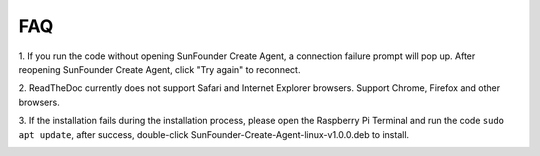 FAQ 
=============


1. If you run the code without opening SunFounder Create Agent, 
a connection failure prompt will pop up. After reopening SunFounder Create Agent, 
click \"Try again\" to reconnect.

.. image:: media/image39.png
    :align: center

2. ReadTheDoc currently does not support Safari and Internet Explorer browsers. 
Support Chrome, Firefox and other browsers.

3. If the installation fails during the installation process, 
please open the Raspberry Pi Terminal and run the code ``sudo apt update``, after success, 
double-click SunFounder-Create-Agent-linux-v1.0.0.deb to install.

.. image:: media/image29.png
    :align: center

.. image:: media/image30.png
    :align: center
